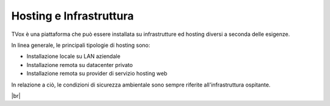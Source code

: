 .. _hosting:

========================
Hosting e Infrastruttura
========================

TVox è una piattaforma che può essere installata su infrastrutture ed hosting diversi a seconda delle esigenze.

In linea generale, le principali tipologie di hosting sono:

- Installazione locale su LAN aziendale
- Installazione remota su datacenter privato
- Installazione remota su provider di servizio hosting web


In relazione a ciò, le condizioni di sicurezza ambientale sono sempre riferite all'infrastruttura ospitante.

|br|



